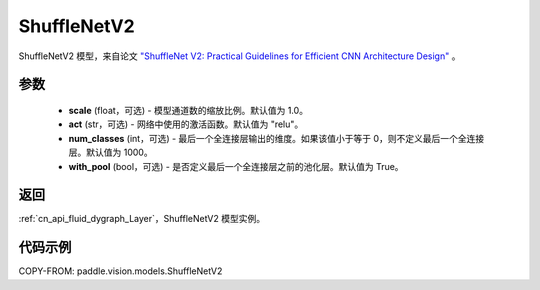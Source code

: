 .. _cn_api_paddle_vision_models_ShuffleNetV2:

ShuffleNetV2
-------------------------------

.. py:class:: paddle.vision.models.ShuffleNetV2(scale=1.0, act="relu", num_classes=1000, with_pool=True)


ShuffleNetV2 模型，来自论文 `"ShuffleNet V2: Practical Guidelines for Efficient CNN Architecture Design" <https://arxiv.org/pdf/1807.11164.pdf>`_ 。

参数
:::::::::

  - **scale** (float，可选) - 模型通道数的缩放比例。默认值为 1.0。
  - **act** (str，可选) - 网络中使用的激活函数。默认值为 "relu"。
  - **num_classes** (int，可选) - 最后一个全连接层输出的维度。如果该值小于等于 0，则不定义最后一个全连接层。默认值为 1000。
  - **with_pool** (bool，可选) - 是否定义最后一个全连接层之前的池化层。默认值为 True。

返回
:::::::::

:ref:`cn_api_fluid_dygraph_Layer`，ShuffleNetV2 模型实例。

代码示例
:::::::::

COPY-FROM: paddle.vision.models.ShuffleNetV2

